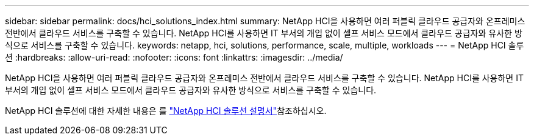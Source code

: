 ---
sidebar: sidebar 
permalink: docs/hci_solutions_index.html 
summary: NetApp HCI을 사용하면 여러 퍼블릭 클라우드 공급자와 온프레미스 전반에서 클라우드 서비스를 구축할 수 있습니다. NetApp HCI를 사용하면 IT 부서의 개입 없이 셀프 서비스 모드에서 클라우드 공급자와 유사한 방식으로 서비스를 구축할 수 있습니다. 
keywords: netapp, hci, solutions, performance, scale, multiple, workloads 
---
= NetApp HCI 솔루션
:hardbreaks:
:allow-uri-read: 
:nofooter: 
:icons: font
:linkattrs: 
:imagesdir: ../media/


[role="lead"]
NetApp HCI을 사용하면 여러 퍼블릭 클라우드 공급자와 온프레미스 전반에서 클라우드 서비스를 구축할 수 있습니다. NetApp HCI를 사용하면 IT 부서의 개입 없이 셀프 서비스 모드에서 클라우드 공급자와 유사한 방식으로 서비스를 구축할 수 있습니다.

NetApp HCI 솔루션에 대한 자세한 내용은 를 https://docs.netapp.com/us-en/hci-solutions/index.html["NetApp HCI 솔루션 설명서"^]참조하십시오.
